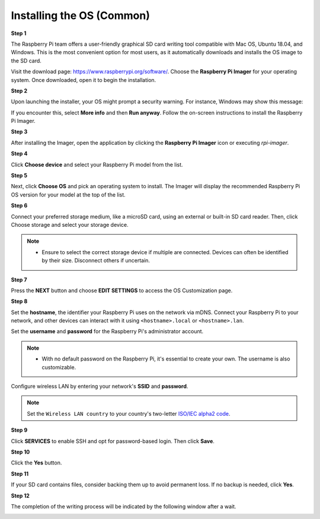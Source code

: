 .. _install_os:

Installing the OS (Common)
========================================

**Step 1**

The Raspberry Pi team offers a user-friendly graphical SD card writing tool compatible with Mac OS, Ubuntu 18.04, and Windows. This is the most convenient option for most users, as it automatically downloads and installs the OS image to the SD card.

Visit the download page: https://www.raspberrypi.org/software/. Choose the **Raspberry Pi Imager** for your operating system. Once downloaded, open it to begin the installation.

.. image:: img/image2.png
    :align: center

.. raw:: html

    <br/>

**Step 2**

Upon launching the installer, your OS might prompt a security warning. For instance, Windows may show this message:

If you encounter this, select **More info** and then **Run anyway**. Follow the on-screen instructions to install the Raspberry Pi Imager.

.. image:: img/image3.png
    :align: center

.. raw:: html

    <br/>

**Step 3**

After installing the Imager, open the application by clicking the **Raspberry Pi Imager** icon or executing `rpi-imager`.

.. image:: img/image4.png
    :align: center

.. raw:: html

    <br/>

**Step 4**

Click **Choose device** and select your Raspberry Pi model from the list.

.. image:: img/image5.png
    :align: center

.. raw:: html

    <br/>

**Step 5**

Next, click **Choose OS** and pick an operating system to install. The Imager will display the recommended Raspberry Pi OS version for your model at the top of the list.

.. image:: img/image6.png
    :align: center

.. raw:: html

    <br/>

**Step 6**

Connect your preferred storage medium, like a microSD card, using an external or built-in SD card reader. Then, click Choose storage and select your storage device.

.. note:: 

    * Ensure to select the correct storage device if multiple are connected. Devices can often be identified by their size. Disconnect others if uncertain.

.. image:: img/image7.png
    :align: center

.. raw:: html

    <br/>

**Step 7**

Press the **NEXT** button and choose **EDIT SETTINGS** to access the OS Customization page.

.. image:: img/image8.png
    :align: center

.. raw:: html

    <br/>

**Step 8**

Set the **hostname**, the identifier your Raspberry Pi uses on the network via mDNS.
Connect your Raspberry Pi to your network, and other devices can interact with it using ``<hostname>.local`` or ``<hostname>.lan``.

.. image:: img/image9.png
    :align: center

Set the **username** and **password** for the Raspberry Pi's administrator account.

.. note::
        * With no default password on the Raspberry Pi, it's essential to create your own. The username is also customizable.

.. image:: img/image10.png
    :align: center

Configure wireless LAN by entering your network's **SSID** and **password**.

.. note::

    Set the ``Wireless LAN country`` to your country's two-letter `ISO/IEC alpha2 code <https://en.wikipedia.org/wiki/ISO_3166-1_alpha-2#Officially_assigned_code_elements>`_.

.. image:: img/image11.png
    :align: center

.. raw:: html

    <br/>

**Step 9**

Click **SERVICES** to enable SSH and opt for password-based login. Then click **Save**.

.. image:: img/image12.png
    :align: center

.. raw:: html

    <br/>

**Step 10**

Click the **Yes** button.

.. image:: img/image13.png
    :align: center

.. raw:: html

    <br/>

**Step 11**

If your SD card contains files, consider backing them up to avoid permanent loss. If no backup is needed, click **Yes**.

.. image:: img/image14.png
    :align: center

.. raw:: html

    <br/>

**Step 12**

The completion of the writing process will be indicated by the following window after a wait.

.. image:: img/image15.png
    :align: center

.. raw:: html

    <br/>

